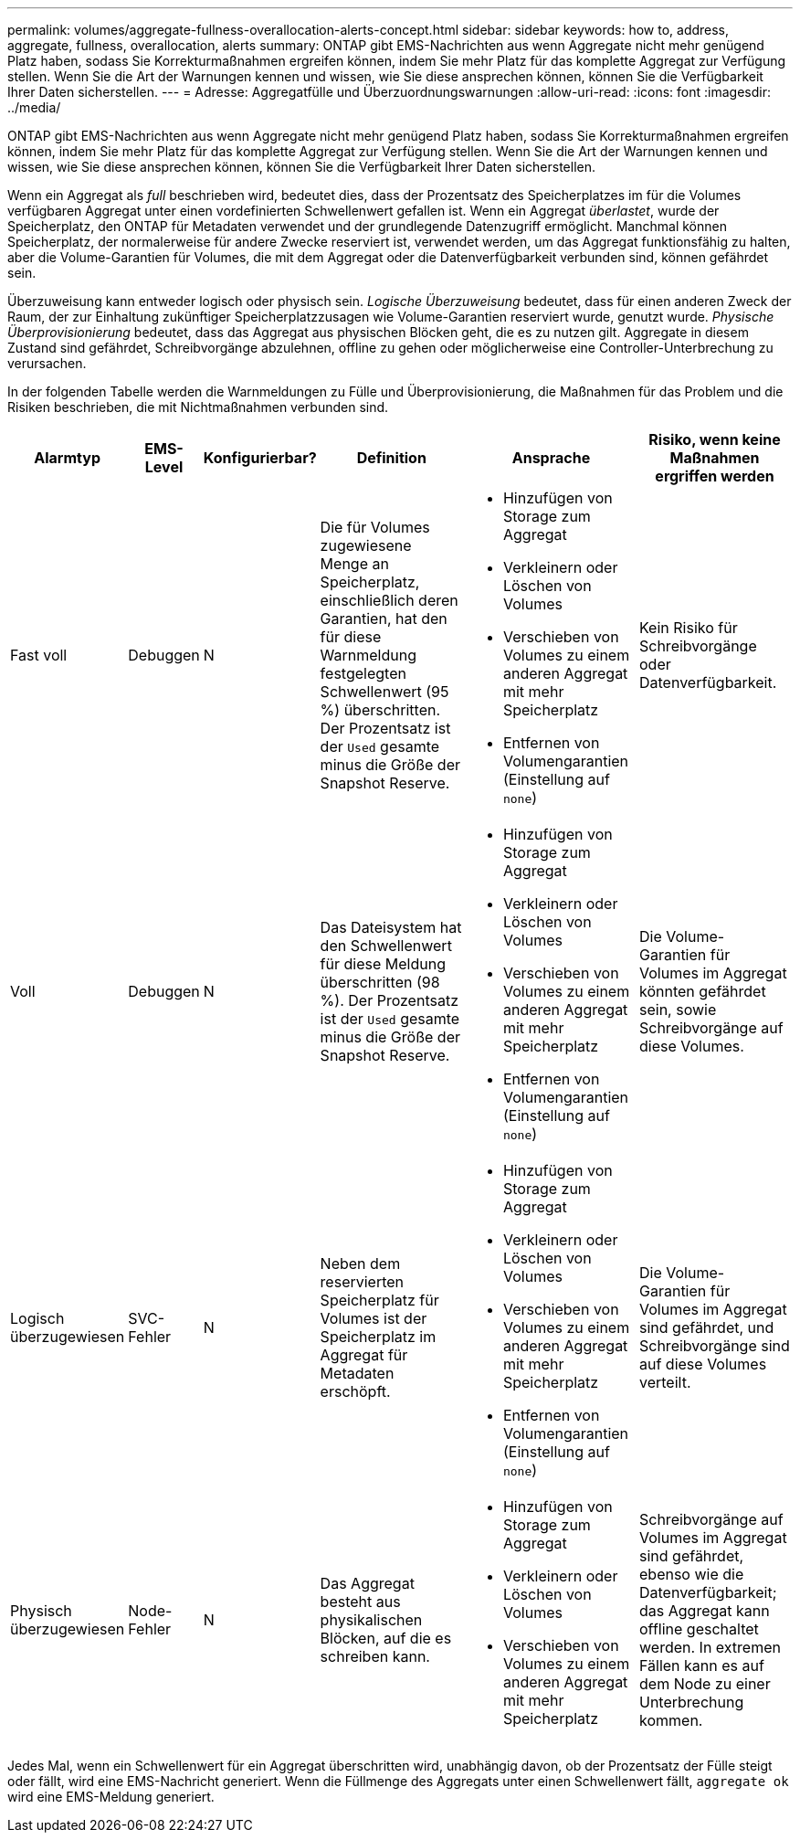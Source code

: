 ---
permalink: volumes/aggregate-fullness-overallocation-alerts-concept.html 
sidebar: sidebar 
keywords: how to, address, aggregate, fullness, overallocation, alerts 
summary: ONTAP gibt EMS-Nachrichten aus wenn Aggregate nicht mehr genügend Platz haben, sodass Sie Korrekturmaßnahmen ergreifen können, indem Sie mehr Platz für das komplette Aggregat zur Verfügung stellen. Wenn Sie die Art der Warnungen kennen und wissen, wie Sie diese ansprechen können, können Sie die Verfügbarkeit Ihrer Daten sicherstellen. 
---
= Adresse: Aggregatfülle und Überzuordnungswarnungen
:allow-uri-read: 
:icons: font
:imagesdir: ../media/


[role="lead"]
ONTAP gibt EMS-Nachrichten aus wenn Aggregate nicht mehr genügend Platz haben, sodass Sie Korrekturmaßnahmen ergreifen können, indem Sie mehr Platz für das komplette Aggregat zur Verfügung stellen. Wenn Sie die Art der Warnungen kennen und wissen, wie Sie diese ansprechen können, können Sie die Verfügbarkeit Ihrer Daten sicherstellen.

Wenn ein Aggregat als _full_ beschrieben wird, bedeutet dies, dass der Prozentsatz des Speicherplatzes im für die Volumes verfügbaren Aggregat unter einen vordefinierten Schwellenwert gefallen ist. Wenn ein Aggregat _überlastet_, wurde der Speicherplatz, den ONTAP für Metadaten verwendet und der grundlegende Datenzugriff ermöglicht. Manchmal können Speicherplatz, der normalerweise für andere Zwecke reserviert ist, verwendet werden, um das Aggregat funktionsfähig zu halten, aber die Volume-Garantien für Volumes, die mit dem Aggregat oder die Datenverfügbarkeit verbunden sind, können gefährdet sein.

Überzuweisung kann entweder logisch oder physisch sein. _Logische Überzuweisung_ bedeutet, dass für einen anderen Zweck der Raum, der zur Einhaltung zukünftiger Speicherplatzzusagen wie Volume-Garantien reserviert wurde, genutzt wurde. _Physische Überprovisionierung_ bedeutet, dass das Aggregat aus physischen Blöcken geht, die es zu nutzen gilt. Aggregate in diesem Zustand sind gefährdet, Schreibvorgänge abzulehnen, offline zu gehen oder möglicherweise eine Controller-Unterbrechung zu verursachen.

In der folgenden Tabelle werden die Warnmeldungen zu Fülle und Überprovisionierung, die Maßnahmen für das Problem und die Risiken beschrieben, die mit Nichtmaßnahmen verbunden sind.

[cols="5%,5%,5%,35%,25%,25%"]
|===
| Alarmtyp | EMS-Level | Konfigurierbar? | Definition | Ansprache | Risiko, wenn keine Maßnahmen ergriffen werden 


 a| 
Fast voll
 a| 
Debuggen
 a| 
N
 a| 
Die für Volumes zugewiesene Menge an Speicherplatz, einschließlich deren Garantien, hat den für diese Warnmeldung festgelegten Schwellenwert (95 %) überschritten. Der Prozentsatz ist der `Used` gesamte minus die Größe der Snapshot Reserve.
 a| 
* Hinzufügen von Storage zum Aggregat
* Verkleinern oder Löschen von Volumes
* Verschieben von Volumes zu einem anderen Aggregat mit mehr Speicherplatz
* Entfernen von Volumengarantien (Einstellung auf `none`)

 a| 
Kein Risiko für Schreibvorgänge oder Datenverfügbarkeit.



 a| 
Voll
 a| 
Debuggen
 a| 
N
 a| 
Das Dateisystem hat den Schwellenwert für diese Meldung überschritten (98 %). Der Prozentsatz ist der `Used` gesamte minus die Größe der Snapshot Reserve.
 a| 
* Hinzufügen von Storage zum Aggregat
* Verkleinern oder Löschen von Volumes
* Verschieben von Volumes zu einem anderen Aggregat mit mehr Speicherplatz
* Entfernen von Volumengarantien (Einstellung auf `none`)

 a| 
Die Volume-Garantien für Volumes im Aggregat könnten gefährdet sein, sowie Schreibvorgänge auf diese Volumes.



 a| 
Logisch überzugewiesen
 a| 
SVC-Fehler
 a| 
N
 a| 
Neben dem reservierten Speicherplatz für Volumes ist der Speicherplatz im Aggregat für Metadaten erschöpft.
 a| 
* Hinzufügen von Storage zum Aggregat
* Verkleinern oder Löschen von Volumes
* Verschieben von Volumes zu einem anderen Aggregat mit mehr Speicherplatz
* Entfernen von Volumengarantien (Einstellung auf `none`)

 a| 
Die Volume-Garantien für Volumes im Aggregat sind gefährdet, und Schreibvorgänge sind auf diese Volumes verteilt.



 a| 
Physisch überzugewiesen
 a| 
Node-Fehler
 a| 
N
 a| 
Das Aggregat besteht aus physikalischen Blöcken, auf die es schreiben kann.
 a| 
* Hinzufügen von Storage zum Aggregat
* Verkleinern oder Löschen von Volumes
* Verschieben von Volumes zu einem anderen Aggregat mit mehr Speicherplatz

 a| 
Schreibvorgänge auf Volumes im Aggregat sind gefährdet, ebenso wie die Datenverfügbarkeit; das Aggregat kann offline geschaltet werden. In extremen Fällen kann es auf dem Node zu einer Unterbrechung kommen.

|===
Jedes Mal, wenn ein Schwellenwert für ein Aggregat überschritten wird, unabhängig davon, ob der Prozentsatz der Fülle steigt oder fällt, wird eine EMS-Nachricht generiert. Wenn die Füllmenge des Aggregats unter einen Schwellenwert fällt, `aggregate ok` wird eine EMS-Meldung generiert.
